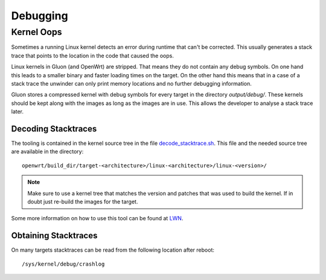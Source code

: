 Debugging
=========


.. _dev-debugging-kernel-oops:

Kernel Oops
-----------

Sometimes a running Linux kernel detects an error during runtime that can't
be corrected.
This usually generates a stack trace that points to the location in the code
that caused the oops.

Linux kernels in Gluon (and OpenWrt) are stripped.
That means they do not contain any debug symbols.
On one hand this leads to a smaller binary and faster loading times on the
target.
On the other hand this means that in a case of a stack trace the unwinder
can only print memory locations and no further debugging information.

Gluon stores a compressed kernel with debug symbols for every target
in the directory `output/debug/`.
These kernels should be kept along with the images as long as the images
are in use.
This allows the developer to analyse a stack trace later.

Decoding Stacktraces
....................

The tooling is contained in the kernel source tree in the file
`decode_stacktrace.sh <https://github.com/torvalds/linux/blob/master/scripts/decode_stacktrace.sh>`__.
This file and the needed source tree are available in the directory: ::

    openwrt/build_dir/target-<architecture>/linux-<architecture>/linux-<version>/

.. note::
   Make sure to use a kernel tree that matches the version and patches
   that was used to build the kernel.
   If in doubt just re-build the images for the target.

Some more information on how to use this tool can be found at
`LWN <https://lwn.net/Articles/592724/>`__.

Obtaining Stacktraces
.....................

On many targets stacktraces can be read from the following
location after reboot: ::

    /sys/kernel/debug/crashlog
